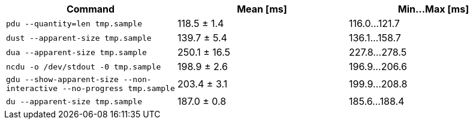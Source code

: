 [cols="<,>,>"]
|===
| Command | Mean [ms] | Min…Max [ms]

| `pdu --quantity=len tmp.sample`
| 118.5 ± 1.4
| 116.0…121.7

| `dust --apparent-size tmp.sample`
| 139.7 ± 5.4
| 136.1…158.7

| `dua --apparent-size tmp.sample`
| 250.1 ± 16.5
| 227.8…278.5

| `ncdu -o /dev/stdout -0 tmp.sample`
| 198.9 ± 2.6
| 196.9…206.6

| `gdu --show-apparent-size --non-interactive --no-progress tmp.sample`
| 203.4 ± 3.1
| 199.9…208.8

| `du --apparent-size tmp.sample`
| 187.0 ± 0.8
| 185.6…188.4
|===

